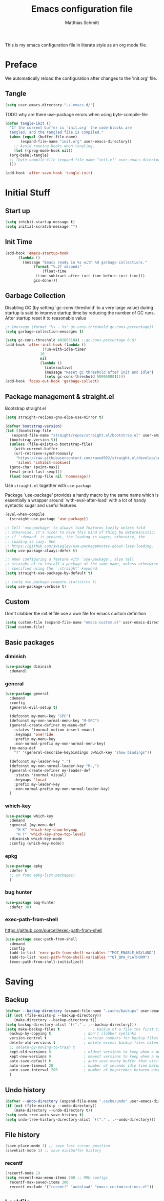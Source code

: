 #+TITLE: Emacs configuration file
#+AUTHOR: Matthias Schmitt
#+PROPERTY: header-args:emacs-lisp :tangle yes
#+PROPERTY: header-args :comments both

This is my emacs configuration file in literate style as an org mode file.

* Preface

We automatically reload the configuration after changes to the 'init.org' file.

** Tangle

#+BEGIN_SRC emacs-lisp
  (setq user-emacs-directory "~/.emacs.d/")
#+END_SRC

TODO why are there use-package errors when using byte-compile-file

#+BEGIN_SRC emacs-lisp
  (defun tangle-init ()
    "If the current buffer is 'init.org' the code-blocks are
    tangled, and the tangled file is compiled."
    (when (equal (buffer-file-name)
		 (expand-file-name "init.org" user-emacs-directory))
      ;; Avoid running hooks when tangling.
      (let ((prog-mode-hook nil))
	(org-babel-tangle)
	;; (byte-compile-file (expand-file-name "init.el" user-emacs-directory))
	)))

  (add-hook 'after-save-hook 'tangle-init)
#+END_SRC

* Initial Stuff
** Start up
#+BEGIN_SRC emacs-lisp
  (setq inhibit-startup-message t)
  (setq initial-scratch-message "")
#+END_SRC

** Init Time

#+begin_src emacs-lisp
  (add-hook 'emacs-startup-hook
	    (lambda ()
	      (message "Emacs ready in %s with %d garbage collections."
		       (format "%.2f seconds"
			       (float-time
				(time-subtract after-init-time before-init-time)))
		       gcs-done)))
#+end_src

** Garbage Collection

Disabling GC (by setting `gc-cons-threshold' to a very large value)
during startup is said to improve startup time by reducing the number of GC runs.
After startup reset it to reasonable value

#+BEGIN_SRC emacs-lisp
  ;; (message (format "%s - %s" gc-cons-threshold gc-cons-percentage))
  (setq garbage-collection-messages t)

  (setq gc-cons-threshold 402653184) ;;gc-cons-percentage 0.6)
  (add-hook 'after-init-hook (lambda ()
			       (run-with-idle-timer
				  10
				  nil
				  (lambda ()
				    (interactive)
				    (message "Reset gc threshold after init and idle")
				    (setq gc-cons-threshold 50000000)))))
  (add-hook 'focus-out-hook 'garbage-collect)
#+END_SRC

** Package management & straight.el

Bootstrap straight.el

#+BEGIN_SRC emacs-lisp
  (setq straight-recipes-gnu-elpa-use-mirror t)

  (defvar bootstrap-version)
  (let ((bootstrap-file
	 (expand-file-name "straight/repos/straight.el/bootstrap.el" user-emacs-directory))
	(bootstrap-version 5))
    (unless (file-exists-p bootstrap-file)
      (with-current-buffer
	  (url-retrieve-synchronously
	   "https://raw.githubusercontent.com/raxod502/straight.el/develop/install.el"
	   'silent 'inhibit-cookies)
	(goto-char (point-max))
	(eval-print-last-sexp)))
    (load bootstrap-file nil 'nomessage))
#+END_SRC

Use ~straight.el~ together with ~use-package~

Package `use-package' provides a handy macro by the same name which
is essentially a wrapper around `with-eval-after-load' with a lot
of handy syntactic sugar and useful features.

#+BEGIN_SRC emacs-lisp
  (eval-when-compile
    (straight-use-package 'use-package))

  ;; Tell `use-package' to always load features lazily unless told
  ;; otherwise. It's nicer to have this kind of thing be deterministic:
  ;; if `:demand' is present, the loading is eager; otherwise, the
  ;; loading is lazy. See
  ;; https://github.com/jwiegley/use-package#notes-about-lazy-loading.
  (setq use-package-always-defer t)

  ;; When configuring a feature with `use-package', also tell
  ;; straight.el to install a package of the same name, unless otherwise
  ;; specified using the `:straight' keyword.
  (setq straight-use-package-by-default t)

  ;; (setq use-package-compute-statistics t)
  (setq use-package-verbose t)
#+END_SRC

** Custom

Don't clobber the init.el file
use a own file for emacs custom definition

#+BEGIN_SRC emacs-lisp
  (setq custom-file (expand-file-name "emacs-custom.el" user-emacs-directory))
  (load custom-file)
#+END_SRC

** Basic packages
*** diminish

#+BEGIN_SRC emacs-lisp
  (use-package diminish
    :demand)
#+END_SRC

*** general

#+BEGIN_SRC emacs-lisp
  (use-package general
    :demand
    :config
    (general-evil-setup t)

    (defconst my-menu-key "SPC")
    (defconst my-non-normal-menu-key "M-SPC")
    (general-create-definer my-menu-def
      :states '(normal motion insert emacs)
      :keymaps 'override
      :prefix my-menu-key
      :non-normal-prefix my-non-normal-menu-key)
    (my-menu-def
      "?" '(general-describe-keybindings :which-key "show bindings"))

    (defconst my-leader-key ",")
    (defconst my-non-normal-leader-key "M-,")
    (general-create-definer my-leader-def
      :states '(normal visual)
      :keymaps 'local
      :prefix my-leader-key
      :non-normal-prefix my-non-normal-leader-key)
    )
#+END_SRC

*** which-key

#+BEGIN_SRC emacs-lisp
    (use-package which-key
      :demand
      :general (my-menu-def
		 "H K" 'which-key-show-keymap
		 "H T" 'which-key-show-top-level)
      :diminish which-key-mode
      :config (which-key-mode))
#+END_SRC

*** epkg

#+BEGIN_SRC emacs-lisp
  (use-package epkg
    :defer t
    ;; on func epkg-list-packages)
    )
#+END_SRC

*** bug hunter

#+begin_src emacs-lisp
  (use-package bug-hunter
    :defer 30)
#+end_src

*** exec-path-from-shell

https://github.com/purcell/exec-path-from-shell

#+begin_src emacs-lisp
  (use-package exec-path-from-shell
    :demand
    :config
    (add-to-list 'exec-path-from-shell-variables '"MOZ_ENABLE_WAYLAND")
    (add-to-list 'exec-path-from-shell-variables '"QT_QPA_PLATFORM")
    (exec-path-from-shell-initialize))
#+end_src

* Saving
** Backup

#+BEGIN_SRC emacs-lisp
  (defvar --backup-directory (expand-file-name ".cache/backups" user-emacs-directory))
  (if (not (file-exists-p --backup-directory))
      (make-directory --backup-directory t))
  (setq backup-directory-alist `(("." . ,--backup-directory)))
  (setq make-backup-files t               ; backup of a file the first time it is saved.
	backup-by-copying t               ; don't clobber symlinks
	version-control t                 ; version numbers for backup files
	delete-old-versions t             ; delete excess backup files silently
	;; delete-by-moving-to-trash t
	kept-old-versions 6               ; oldest versions to keep when a new numbered backup is made (default: 2)
	kept-new-versions 9               ; newest versions to keep when a new numbered backup is made (default: 2)
	auto-save-default t               ; auto-save every buffer that visits a file
	auto-save-timeout 20              ; number of seconds idle time before auto-save (default: 30)
	auto-save-interval 200            ; number of keystrokes between auto-saves (default: 300)
	)
#+END_SRC

** Undo history

#+BEGIN_SRC emacs-lisp
  (defvar --undo-directory (expand-file-name ".cache/undo" user-emacs-directory))
  (if (not (file-exists-p --undo-directory))
      (make-directory --undo-directory t))
  (setq undo-tree-auto-save-history t)
  (setq undo-tree-history-directory-alist `(("." . ,--undo-directory)))
#+END_SRC

** File history

#+begin_src emacs-lisp
  (save-place-mode 1) ;; save last cursor position
  (savehist-mode 1) ;; save minibuffer history
#+end_src

*** recentf
#+begin_src emacs-lisp
  (recentf-mode 1)
  (setq recentf-max-menu-items 200 ;; MRU configs
	recentf-max-saved-items 200
	recentf-exclude '("recentf" "autoload" "emacs-customizations.el"))
#+end_src

** Lockfile
#+begin_src emacs-lisp
  (setq create-lockfiles nil)
#+end_src

* Navigation
** Buffer & Window menu

#+BEGIN_SRC emacs-lisp
  (my-menu-def
    "TAB" '(mode-line-other-buffer :which-key "last-buffer")
    "M-TAB" '((lambda () (interactive (switch-to-buffer-other-window (other-buffer))))
	      :which-key "last-buffer-other-window")

    "B" '(:ignore t :which-key "Buffer")
    "B m" '((lambda () (interactive) (switch-to-buffer "*Messages*"))
	    :which-key "messages")
    "B M" '((lambda () (interactive) (switch-to-buffer-other-window "*Messages*"))
	    :which-key "messages-in-other")
    "B s" '((lambda () (interactive) (switch-to-buffer "*scratch*"))
	    :which-key "scratch")
    "B S" '((lambda () (interactive) (switch-to-buffer-other-window "*scratch*"))
	    :which-key "scratch-in-other")
    "B w" '((lambda () (interactive) (switch-to-buffer "*Warnings*"))
	    :which-key "warnings")
    "B W" '((lambda () (interactive) (switch-to-buffer-other-window "*Warnings*"))
	    :which-key "warnings-in-other")
    "B d" 'kill-current-buffer
    "B D" 'evil-delete-buffer
    "B r" 'revert-buffer
    "B q" 'quit-window
    "B k" 'kill-current-buffer

    "d" 'kill-current-buffer
    "q" 'evil-window-delete

    "x"  (general-simulate-key "C-x")

    "w" 'other-window
    ;; "W"  (general-simulate-key "C-w"))
    "W" '(:ignore t :which-key "Window")
    "W d" 'delete-window
    "W o" 'delete-other-windows)
#+end_src

** abo-abo
[[http://oremacs.com/swiper/][ivy & swiper manual]]
*** ivy

#+begin_src emacs-lisp
  (use-package ivy
    :demand
    :diminish ivy-mode
    :general
    (my-menu-def
      "b" '(ivy-switch-buffer :which-key "Buffer"))

    (:keymaps 'ivy-minibuffer-map
	      "C-l" 'ivy-alt-done
	      "C-h" 'ivy-backward-delete-char
	      "<escape>" 'minibuffer-keyboard-quit
	      "C-SPC" 'nil
	      "C-TAB" 'ivy-insert-current)

    (:keymaps 'ivy-occur-grep-mode-map
	      "SPC" nil)

    :config
    (ivy-mode 1)
    (setq ivy-use-virtual-buffers t)
    (setq ivy-count-format "(%d/%d) ")
    (setq enable-recursive-minibuffers t)
    (setq ivy-extra-directories nil)
    (setq ivy-wrap t))

  (use-package ivy-hydra
    :defer 15
    :after (ivy hydra)
    :commands (hydra-ivy/body))

  (use-package prescient
    :demand
    :after ivy
    :config (setq prescient-filter-method 'literal+initialism))

  (use-package ivy-prescient
    :demand
    :after (prescient ivy)
    :config (ivy-prescient-mode t))

  (use-package ivy-rich
    :demand
    :after (ivy counsel)
    :config
    (ivy-rich-mode 1)
    (setq ivy-rich-parse-remote-buffer nil))
#+end_src

*** counsel

#+begin_src emacs-lisp
  (use-package counsel
    :demand
    :diminish counsel-mode
    :general (my-menu-def
	       "f" '(:ignore t :which-key "File")
	       "f" 'counsel-find-file
	       "F" '(:ignore t :which-key "File")
	       "F r" '(counsel-recentf :which-key "recent")
	       "r" '(counsel-recentf :which-key "recent")
	       "SPC" '(counsel-M-x :which-key "M-x"))
    (:keymap global-map
	     "C-x f" 'counsel-find-file ;; replace set-fill-colum
	     "C-x C-r" 'counsel-recentf)
    :config
    (counsel-mode)
    (custom-reevaluate-setting 'ivy-initial-inputs-alist))

  (use-package counsel-tramp
    :defer 15
    :after counsel
    :general (my-menu-def
	       "F t" 'counsel-tramp)
    :config (setq tramp-default-method "ssh"))
#+end_src

get back to the local file system when in find-file while using tramp
use =/ C-j= or =~ //= to get to the local / directory

*** swiper

#+begin_src emacs-lisp
  (use-package swiper
    :defer 15
    :general (:states 'normal
		      "C-s" 'swiper))
#+end_src

*** avy

#+begin_src emacs-lisp
  (use-package avy
    :defer 15
    :commands (avy-goto-char-2 avy-goto-char-timer avy-goto-line)
    :general (:states 'normal
		      "g t" 'avy-goto-char-2
		      ))
#+end_src

*** hydra

#+begin_src emacs-lisp
  (use-package hydra
    :defer 15)
#+end_src

** winner
   undo and redo for window operations

#+begin_src emacs-lisp
  (use-package winner
    :demand
    :general (my-menu-def
	       "W u" 'winner-undo
	       "W r" 'winner-redo)
    :config (winner-mode 1))
#+end_src

** link-hint

#+BEGIN_SRC emacs-lisp
  (use-package link-hint
    :after avy
    :general
    (my-menu-def
      "l" '(link-hint-open-link :which-key "link-hint")))
#+END_SRC

** Symbol

#+begin_src emacs-lisp
  (use-package symbol-overlay
    :defer 15
    :general (my-menu-def
	       "s" '(:ignore t :which-key "Symbol")
	       "s" (general-key-dispatch 'symbol-overlay-put
		     :timeout .33
		     "n" 'symbol-overlay-jump-next
		     "p" 'symbol-overlay-jump-prev
		     "d" 'symbol-overlay-remove-all
		     "r" 'symbol-overlay-rename
		     )

	       "S" '(:ignore t :which-key "Symbol")
	       "S s" 'symbol-overlay-mode
	       "S n" 'symbol-overlay-jump-next
	       "S p" 'symbol-overlay-jump-prev
	       "S d" 'symbol-overlay-remove-all
	       "S r" 'symbol-overlay-rename
	       ))
#+end_src
*** TODO symbol-overlay hydra
    Or use swiper to got to symbol?
** projectile

TODO [[https://github.com/technomancy/find-file-in-project][find-file-in-project]] vs projectile

#+BEGIN_SRC emacs-lisp

  (use-package projectile
    :demand
    :diminish (projectile-mode)
    :general (my-menu-def
		      "p" 'projectile-find-file
		      "P" '(nil :which-key "Project")
		      "P p" 'projectile-switch-project
		      "P c" 'projectile-compile-project
		      "P r" 'projectile-run-project
		      "P t" 'projectile-test-project)
    :config
    (projectile-mode +1)
    (setq projectile-completion-system 'ivy)
    (setq projectile-generic-command "fd -H --ignore-file .projectile -t f -0")
    ;; (setq projectile-indexing-method 'turbo-alien)
    (setq projectile-project-search-path '("~/proj/")))

  (use-package counsel-projectile
    :demand
    :after (counsel projectile)
    :general (my-menu-def
		      "p" 'counsel-projectile
		      "P p" 'counsel-projectile-switch-project
		      "/" '(counsel-projectile-rg :which-key "search proj"))
    :config
    (counsel-projectile-mode)
    (setq counsel-projectile-rg-initial-input
	  '(when (evil-visual-state-p)
	     (buffer-substring-no-properties
	      (evil-range-beginning (evil-visual-range))
	      (evil-range-end (evil-visual-range))))))
#+END_SRC

** wgrep

#+BEGIN_SRC emacs-lisp
(use-package wgrep
  :defer 5)
#+END_SRC

* Evil
** evil-mode

https://github.com/emacs-evil/evil-collection

https://github.com/noctuid/evil-guide

#+BEGIN_SRC emacs-lisp
  (use-package undo-tree
    :demand
    :diminish undo-tree-mode
    :general (:states 'normal
		      "U" 'undo-tree-visualize)
    :config
    (global-undo-tree-mode +1))

  (use-package evil
    :demand
    :init
    (setq evil-want-C-w-delete nil)
    (setq evil-want-C-w-in-emacs-state t)
    (setq evil-want-C-u-scroll t)
    (setq evil-want-Y-yank-to-eol t)
    :config
    (evil-mode 1)
    (cl-loop for (mode . state) in '((haskell-interactive-mode . emacs)
				     (haskell-error-mode . emacs)
				     (term-mode . emacs)
				     (messages-mode . normal)
				     (compilation-mode . motion)
				     )
	     do (evil-set-initial-state mode state))
    ;; (cl-loop for map in '(helpful-mode-map
    ;;			  )
    ;;	     do (evil-make-overriding-map map))
    (evil-set-command-property 'evil-yank :move-point t)
    (setq evil-echo-state nil)
    (setq evil-ex-substitute-global t)
    (setq evil-vsplit-window-right t)
    )
#+END_SRC

** Vim goodies

Folding

#+BEGIN_SRC emacs-lisp
  (add-hook 'prog-mode-hook 'hs-minor-mode)
#+END_SRC

Equivalent of ~nnoremap n nzz~

#+BEGIN_SRC emacs-lisp
  (defun my-center-line (&rest _)
    (evil-scroll-line-to-center nil))

  (advice-add 'evil-search-next :after #'my-center-line)
#+END_SRC

Use < in visual mode to continuously shift selection
#+begin_src emacs-lisp
  (defun maschm/visual-restore (&rest _)
    "Restore visual selection."
    (evil-normal-state)
    (evil-visual-restore))

  (advice-add 'evil-shift-right :after #'maschm/visual-restore)
  ;; (advice-remove 'evil-shift-right #'maschm/visual-restore)
#+end_src

** Evil packages

#+BEGIN_SRC emacs-lisp
  (use-package evil-commentary
    :demand
    :diminish (evil-commentary-mode)
    :config (evil-commentary-mode))

  (use-package evil-surround
    :demand
    :config (global-evil-surround-mode 1))

  (use-package evil-numbers
    :demand)

  (use-package evil-matchit
    :demand
    :config (global-evil-matchit-mode 1))

  (use-package smartparens
    :demand)

  (use-package evil-smartparens
    :demand
    :after (evil smartparens)
    :config (add-hook 'smartparens-enabled-hook #'evil-smartparens-mode))

  (use-package evil-mc
    :demand
    :diminish emc
    :config
    ;; (global-evil-mc-mode 1)
    ;; (add-hook 'magit-mode-hook #'evil-mc-mode -1)
    (advice-add 'evil-mc-define-vars :after
		(lambda () (add-to-list 'evil-mc-incompatible-minor-modes 'auto-fill-mode))))

  (use-package evil-visualstar
    :demand
    :config (global-evil-visualstar-mode))

  (use-package evil-lion
    :demand
    :general
    (:keymaps 'evil-normal-state-map
	      "g l" 'evil-lion-left
	      "g L" 'evil-lion-right)
    (:keymaps 'evil-visual-state-map
	      "g l" 'evil-lion-left
	      "g L" 'evil-lion-right))
#+END_SRC

* Org
** org-mode

#+BEGIN_SRC emacs-lisp
  (use-package org
    :defer 60
    :general (my-menu-def
	       "o" '(:ignore t :which-key "org-outline")
	       "o" (general-key-dispatch 'counsel-outline
		     :timeout .33
		     "a" 'org-agenda
		     "c" 'org-capture)

	       "O" '(nil :which-key "org")
	       "O a" 'org-agenda
	       "O c" 'org-capture
	       "O l" 'org-insert-link
	       "O L" 'org-store-link)

    (:keymap global-map
	     "C-c c" 'org-capture
	     "C-c a" 'org-agenda
	     "C-c l" 'org-store-link)
    :config
    (setq org-directory "~/org/")
    (setq org-return-follows-link t)
    (setq org-startup-folded t)
    (setq org-pretty-entities t)

    (setq org-default-notes-file (expand-file-name "inbox.org" org-directory))
    (setq org-agenda-files '("~/org/inbox.org"
			     "~/org/gtd.org"
			     "~/org/tickler.org"))
    (setq org-todo-keywords '((sequence "TODO(t)" "WAITING(w)" "|" "DONE(d)" "CANCELLED(c)")))
    (setq org-capture-templates '(("t" "Todo [inbox]" entry
				   (file+headline "~/org/inbox.org" "Tasks")
				   "* TODO %i%?")
				  ("m" "Mail Todo [inbox]" entry
				   (file+headline "~/org/inbox.org" "Tasks")
				   "* TODO %i%?\n%a\n")
				  ("T" "Tickler" entry
				   (file+headline "~/org/tickler.org" "Tickler")
				   "* %i%? \n %U")))
    (setq org-refile-targets '(("~/org/gtd.org" :maxlevel . 3)
			       ("~/org/someday.org" :level . 1)
			       ("~/org/tickler.org" :maxlevel . 2)))
    (setq org-tag-alist '(("@home" . "h") ("@uni" . "u") ("@work" . "w")))
    (setq org-refile-use-outline-path 'file)
    (setq org-outline-path-complete-in-steps nil)

    (add-to-list 'org-structure-template-alist '("se" . "src emacs-lisp"))
    (add-to-list 'org-structure-template-alist '("sp" . "src python"))
    (add-to-list 'org-structure-template-alist '("ss" . "src sh"))
  :local
  (org-mode-hook . ((my-leader-def
		      "n" '(:ignore t :which-key "org narrow")
		      "ns" 'org-narrow-to-subtree
		      "nb" 'org-narrow-to-block
		      "ne" 'org-narrow-to-element
		      "s" 'org-sparse-tree
		      "," 'org-edit-special)))
  (org-src-mode-hook . ((my-leader-def
			  ;; :keymaps 'org-src-mode-map 
			  "," 'org-edit-src-exit))))

  (use-package evil-org
    :after (evil org)
    :hook (org-mode . evil-org-mode)
    :config
    (require 'evil-org-agenda)
    (evil-org-agenda-set-keys)
    :local
    (evil-org-set-key-theme))

  (use-package htmlize
    :commands (org-export-dispatch))
#+END_SRC

** org babel

#+begin_src emacs-lisp
  (eval-after-load 'org
    '(prog1
      (add-to-list 'org-babel-load-languages '(shell . t))
      (add-to-list 'org-babel-load-languages '(python . t))
      (add-to-list 'org-babel-load-languages '(gnuplot . t))

      (org-babel-do-load-languages 'org-babel-load-languages org-babel-load-languages)))

  (use-package ob-async
    :after ob)
#+end_src

** org export

#+begin_src emacs-lisp
  (eval-after-load 'org
    '(prog1
       (setq org-latex-caption-above nil)))
#+end_src

** org-ref
#+begin_src emacs-lisp
  ;; (use-package org-ref
  ;;   :after org)
#+end_src

** org-beamer

#+begin_src emacs-lisp
  (setq org-beamer-frame-default-options "")
#+end_src

** org-caldav

#+BEGIN_SRC emacs-lisp
  (use-package org-caldav
    :defer 15
    :config
    (setq org-caldav-url "https://posteo.de:8443/calendars/male.schmitt"
	  org-caldav-calendar-id "default"
	  org-caldav-inbox "~/org/cal.org"
	  org-caldav-files '("~/org/tickler.org")
	  org-caldav-save-directory "~/org"
	  org-icalendar-timezone "Europe/Berlin"
	  org-caldav-delete-calendar-entries 'ask))
#+END_SRC

** org-brain

#+begin_src emacs-lisp
  (use-package org-brain
    :after (org)
    :defer 15
    :general (my-menu-def
	       "O v" 'org-brain-visualize)
    :init
    (setq org-brain-path "~/org/brain")
    :config
    (setq org-id-track-globally t)
    (evil-set-initial-state 'org-brain-visualize-mode 'emacs)
    (setq org-id-locations-file "~/.emacs.d/.org-id-locations")
    (push '("b" "Brain" plain (function org-brain-goto-end)
	    "* %i%?" :empty-lines 1)
	  org-capture-templates)
    (setq org-brain-visualize-default-choices 'all)
    (setq org-brain-title-max-length 0))
#+end_src

* Git
** Magit

#+BEGIN_SRC emacs-lisp
  (use-package magit
    :defer 30
    :general (my-menu-def
	       "g" '(nil :which-key "git/vc")
	       "g s" 'magit-status
	       "g b" 'magit-blame
	       "g d" 'magit-diff-buffer-file
	       "g l" 'magit-log-buffer-file)
    (:keymaps 'magit-mode-map
	      "SPC" nil )
    :config
    (setq magit-completing-read-function 'ivy-completing-read)
    (setq magit-diff-refine-hunk t)
    :local
    (git-commit-mode-hook . ((ispell-change-dictionary "en"))))

  (use-package evil-magit
    :demand
    :after (evil magit))
#+END_SRC

** Forge

#+BEGIN_SRC emacs-lisp
  (use-package ghub
    :demand)

  (use-package forge
    :demand
    :after (magit ghub))
#+END_SRC

** Additional

#+BEGIN_SRC emacs-lisp
  (use-package magit-todos
    :after magit)
  ;; (use-package git-gutter-fringe+
  ;;   :init (global-git-gutter-fringe+-mode)
  ;;   )
#+END_SRC

#+BEGIN_SRC emacs-lisp
  (use-package orgit
    :after (org magit))
#+END_SRC

* Mail
** mu4e

#+begin_src emacs-lisp
  (use-package mu4e
    :defer 15
    :general (my-menu-def
	       "m" '(mu4e :which-key "mail")
	       "M" '(nil :which-key "Mail")
	       "M u" '(mu4e-update-mail-and-index :which-key "update")
	       "M g" '(mu4e-headers-search-bookmark :which-key "bookmarks")
	       "M t" '((lambda () (interactive)
			 (mu4e-headers-search (mu4e-get-bookmark-query  ?t)))
		       :which-key "today")
	       "M w" '((lambda () (interactive)
			 (mu4e-headers-search (mu4e-get-bookmark-query  ?w)))
		       :which-key "this week")
	       "M U" '((lambda () (interactive)
			 (mu4e-headers-search (mu4e-get-bookmark-query  ?u)))
		       :which-key "unread")
	       "M j" '(mu4e~headers-jump-to-maildir :which-key "jump")
	       "M J" '(mu4e~headers-jump-to-maildir :which-key "jump")
	       "M c" '(mu4e-compose-new :which-key "compose")
	       "M C" '(mu4e-compose-new :which-key "compose"))
    (:keymaps 'mu4e-main-mode-map
	      "/" 'mu4e-headers-search
	      "j" nil
	      "J" 'mu4e~headers-jump-to-maildir
	      "g r" 'mu4e-update-mail-and-index)
    (:keymaps 'mu4e-headers-mode-map
	      "/" 'mu4e-headers-search
	      "j" nil
	      "J" 'mu4e~headers-jump-to-maildir
	      "g" nil
	      "g s" 'mu4e-headers-rerun-search
	      "g r" 'mu4e-update-mail-and-index)
    (:keymaps 'mu4e-view-mode-map
	      "j" nil
	      "J" 'mu4e~headers-jump-to-maildir
	      "h" nil
	      "H" 'mu4e-view-toggle-html
	      "k" nil ;; mu4e-view-save-url
	      "y" nil ;; mu4e-select-other-view
	      "v" nil ;; mu4e-view-verify-msg-popup
	      "b" nil ;; mu4e-headers-search-bookmark
	      "w" nil ;; visual-line-mode
	      "g" nil ;; mu4e-view-go-to-url
	      "0" nil
	      "z" nil
	      )
    :config
    (evil-make-overriding-map mu4e-main-mode-map 'normal)
    (evil-set-initial-state 'mu4e-main-mode 'normal)
    (evil-make-overriding-map mu4e-headers-mode-map 'normal)
    (evil-set-initial-state 'mu4e-headers-mode 'normal)
    (evil-make-overriding-map mu4e-view-mode-map 'normal)
    (evil-set-initial-state 'mu4e-view-mode 'normal)
    (setq mu4e-completing-read-function 'ivy-completing-read)

    ;; (setq mu4e-maildir-shortcuts
    ;; 	'( ("/posteo/Inbox" . ?p)
    ;; 	   ("/uni/Inbox" . ?u)))

    (add-hook 'mu4e-view-mode-hook 'visual-line-mode)
    (add-hook 'mu4e-view-mode-hook 'visual-fill-column-mode)
    (setq mu4e-view-html-plaintext-ratio-heuristic most-positive-fixnum)
    (setq shr-color-visible-luminance-min 80) ;; make html background more readable

    (setq mail-user-agent 'mu4e-user-agent)
    (setq mu4e-maildir "~/.mail")
    (setq mu4e-get-mail-command "mbsync -a")
    (setq mu4e-change-filenames-when-moving t) ;; needed by mbsync
    (setq mu4e-attachment-dir  "~/dld")
    (setq mu4e-view-show-addresses 't)
    (setq mu4e-headers-time-format "%T") ;; like "%H:%M:%S"
    (setq mu4e-headers-date-format "%F") ;; like "%Y-%m-%d"

    (setq message-send-mail-function 'smtpmail-send-it
	  smtpmail-default-smtp-server "posteo.de"
	  smtpmail-smtp-server "posteo.de"
	  smtpmail-stream-type 'starttls
	  smtpmail-smtp-service 587
	  smtpmail-debug-info t
	  smtpmail-debug-verbose t)

    (setq mu4e-bookmarks
	  `(,(make-mu4e-bookmark
	      :name  "Unread messages"
	      :query "flag:unread AND NOT flag:trashed AND NOT maildir:/posteo/Spam AND NOT maildir:/uni/Junk\\ E-Mail"
	      :key ?u)
	    ,(make-mu4e-bookmark
	      :name "Today's messages"
	      :query "date:today..now AND NOT maildir:/posteo/Spam AND NOT maildir:/uni/Junk\\ E-Mail"
	      :key ?t)
	    ,(make-mu4e-bookmark
	      :name "Last 7 days"
	      :query "date:7d..now AND NOT flag:trashed AND NOT maildir:/posteo/Spam AND NOT maildir:/uni/Junk\\ E-Mail"
	      :key ?w)
	    ,(make-mu4e-bookmark
	      :name "Sent"
	      :query "maildir:/posteo/Sent OR maildir:/uni/Sent"
	      :key ?s)))

    (setq mu4e-user-mail-address-list '("male.schmitt@posteo.de" "uydvo@student.kit.edu"))
    (setq mu4e-contexts
	  `( ,(make-mu4e-context
	       :name "posteo"
	       :enter-func (lambda () (mu4e-message "Entering posteo context"))
	       :leave-func (lambda () (mu4e-message "Leaving posteo context"))
	       :match-func (lambda (msg)
			     (when msg
			       (string-match-p "^/posteo" (mu4e-message-field msg :maildir))))
	       :vars '( ( user-mail-address  . "male.schmitt@posteo.de"  )
			( user-full-name     . "Matthias Schmitt" )
			( mu4e-sent-folder   . "/posteo/Sent")
			( mu4e-drafts-folder . "/posteo/Drafts")
			( mu4e-trash-folder  . "/posteo/Trash")
			( mu4e-refile-folder . "/posteo/Archive")
			( smtpmail-smtp-server . "posteo.de"))
	       )
	     ,(make-mu4e-context
	       :name "uni"
	       :enter-func (lambda () (mu4e-message "Entering uni context"))
	       :leave-func (lambda () (mu4e-message "Leaving uni context"))
	       :match-func (lambda (msg)
			     (when msg
			       (string-match-p "^/uni" (mu4e-message-field msg :maildir))))
	       :vars '( ( user-mail-address  . "uydvo@student.kit.edu"  )
			( user-full-name     . "Matthias Schmitt" )
			( mu4e-sent-folder   . "/uni/Sent")
			( mu4e-drafts-folder . "/uni/Drafts")
			( mu4e-trash-folder  . "/uni/Trash")
			( mu4e-refile-folder . "/uni/Archives")
			( smtpmail-smtp-server . "smtp.kit.edu"))
	       )))
    (setq mu4e-context-policy 'ask-if-none)
    (setq mu4e-compose-context-policy 'ask)
    (setq message-kill-buffer-on-exit t)

    (setq mu4e-index-cleanup nil      ;; don't do a full cleanup check
	  mu4e-index-lazy-check t)    ;; don't consider up-to-date dirs
    )
#+end_src

#+begin_src emacs-lisp
  (defun maschm/mu4e-make-message-draft ()
    (interactive)
    (let* ((msg (mu4e-message-at-point 'noerror))
	   (docid (mu4e-message-field msg :docid)))
      (mu4e~proc-move docid nil "+D")))
#+end_src

** Additional mu4e packages

#+begin_src emacs-lisp
  ;; (use-package org-mu4e
  ;;   :after mu4e)

  (use-package mu4e-maildirs-extension
    :after mu4e
    :config
    (setq mu4e-maildirs-extension-toggle-maildir-key (kbd "TAB"))
    (setq mu4e-maildirs-extension-custom-list '(
						"/posteo/Drafts"
						"/posteo/Git"
						"/posteo/Inbox"
						"/posteo/Politik"
						"/posteo/Queue"
						"/posteo/Sent"
						"/posteo/Spam"
						"/posteo/Trash"

						"/uni/Deleted Items"
						"/uni/Drafts"
						"/uni/Inbox"
						"/uni/Junk E-Mail"
						"/uni/Papierkorb"
						"/uni/Queue"
						"/uni/Sent"
						"/uni/Sent"
						"/uni/Outbox"
						"/uni/Trash"))

    (mu4e-maildirs-extension)
    )

  (use-package mu4e-alert
    :after mu4e
    :config
    (mu4e-alert-set-default-style 'libnotify)
    (mu4e-alert-enable-notifications))

  (use-package mu4e-conversation
    :after mu4e
    :config
    (global-mu4e-conversation-mode))

#+end_src

* Visual
** Font

#+BEGIN_SRC emacs-lisp
  (add-to-list 'default-frame-alist '(font . "Hack-12"))
#+END_SRC

** Theme

#+BEGIN_SRC emacs-lisp
  (load-theme 'wombat t)
  ;; (disable-theme 'doom-nord)
  ;; (setq frame-background-mode nil)
  ;; (setq frame-background-mode 'dark)
  ;; (mapc 'frame-set-background-mode (frame-list))

#+END_SRC

** Modeline

#+BEGIN_SRC emacs-lisp
  (use-package minions
    :demand
    :config (minions-mode 1))

  (use-package moody
    :demand
    :config
    (setq x-underline-at-descent-line t)
    (moody-replace-mode-line-buffer-identification)
    (moody-replace-vc-mode))
#+END_SRC
** Fringe

#+BEGIN_SRC emacs-lisp
  (setq indicate-buffer-boundaries 'left)
#+END_SRC

** Scale

this or https://github.com/purcell/default-text-scale/blob/master/default-text-scale.el

#+begin_src emacs-lisp
  (defcustom default-text-scale-amount 10
    "Increment by which to adjust the :height of the default face."
    :type 'integer)

  (defun default-text-scale-increase ()
    "Increase the height of the default face by `default-text-scale-amount'."
    (interactive)
    (set-face-attribute 'default nil :height (+ (face-attribute 'default :height) default-text-scale-amount)))

  (defun default-text-scale-decrease ()
    "Decrease the height of the default face by `default-text-scale-amount'."
    (interactive)
    (set-face-attribute 'default nil :height (- (face-attribute 'default :height) default-text-scale-amount)))

  (defvar default-text-scale-pre (face-attribute 'default :height))

  (defun default-text-scale-reset ()
    "Reset the height of the default face."
    (interactive)
    (set-face-attribute 'default nil :height default-text-scale-pre))
#+end_src

*** Hydra

#+BEGIN_SRC emacs-lisp
  (defhydra hydra-zoom ()
    "
^Frame zooming^       ^Buffer scaling^
_+_: zoom in        _i_: scale in
_-_: zoom out       _d_: scale out
_=_: zoom reset     _r_: scale reset
"
    ("+" default-text-scale-increase nil)
    ("-" default-text-scale-decrease nil)
    ("=" default-text-scale-reset nil)
    ("i" text-scale-increase nil)
    ("d" text-scale-decrease nil)
    ("r" (text-scale-increase 0) nil))

  (my-menu-def "T z" #'hydra-zoom/body)
#+END_SRC

** Scrolling

** Dashboard

https://github.com/emacs-dashboard/emacs-dashboard

#+begin_src emacs-lisp
  (use-package dashboard
    :demand
    :general
    (:keymaps 'dashboard-mode-map
              "SPC" nil
	      "DEL" nil)
    :config
    (evil-make-overriding-map dashboard-mode-map 'normal)
    (evil-set-initial-state 'dashboard-mode 'normal)

    (dashboard-setup-startup-hook)
    (setq initial-buffer-choice (lambda () (get-buffer "*dashboard*"))))
#+end_src

** Other

Turn off mouse interface early in startup to avoid momentary display.

#+BEGIN_SRC emacs-lisp
  (menu-bar-mode -1)
  (tool-bar-mode -1)
  (scroll-bar-mode -1)
  (tooltip-mode -1)
#+END_SRC

Highlight trailing whitespace

#+BEGIN_SRC emacs-lisp
  (setq show-trailing-whitespace t)
#+END_SRC

Highlight delimiters such as parentheses, brackets or braces according to their depth

#+BEGIN_SRC emacs-lisp
  (use-package rainbow-delimiters
    :defer 15
    :hook (prog-mode . rainbow-delimiters-mode))
#+END_SRC

Display line numbers in programming modes

#+BEGIN_SRC emacs-lisp
(add-hook 'prog-mode-hook 'display-line-numbers-mode)
#+END_SRC

Display '~' on empty lines like in vi (only in programming modes)

#+BEGIN_SRC emacs-lisp
  (use-package vi-tilde-fringe
    :defer 15
    :hook (prog-mode . vi-tilde-fringe-mode))
#+END_SRC

* Completion

https://company-mode.github.io/

https://www.gnu.org/software/emacs/manual/html_node/elisp/Completion-in-Buffers.html

** Snippets

#+BEGIN_SRC emacs-lisp
  (use-package yasnippet
    :defer 15
    :diminish yas-minor-mode
    :config (yas-global-mode 1))

  (use-package yasnippet-snippets
    :after yasnippet
    :config (yasnippet-snippets-initialize))

  (use-package auto-yasnippet
    :after yasnippet
    :config (setq aya-case-fold t))
#+END_SRC

** Company

#+BEGIN_SRC emacs-lisp
  (use-package company
    :defer 30)

  (use-package company-prescient
    :after (company))

  (use-package pos-tip
    :defer 30)

  (use-package company-quickhelp
    :after (company pos-tip)
    :config (company-quickhelp-mode))
#+END_SRC

** Tags

#+begin_src emacs-lisp
  (use-package counsel-etags
    :general
    (my-menu-def
      "t" '(counsel-etags-find-tag-at-point :which-key "etags"))
    :config
    ;; counsel-etags-ignore-directories does NOT support wildcast
    (add-to-list 'counsel-etags-ignore-directories "build_clang")
    (add-to-list 'counsel-etags-ignore-directories "build_clang")
    ;; counsel-etags-ignore-filenames supports wildcast
    (add-to-list 'counsel-etags-ignore-filenames "TAGS")
    (add-to-list 'counsel-etags-ignore-filenames "*.json"))
#+end_src

** Flycheck

#+BEGIN_SRC emacs-lisp
  (use-package flycheck
    :defer 30
    :general (my-menu-def
	       "e" '(:ignore t :which-key "Errors")
	       "e e" 'flycheck-buffer
	       "e b" 'flycheck-buffer
	       "e c" 'flycheck-compile
	       "e n" 'flycheck-next-error
	       "e p" 'flycheck-prev-error))

#+END_SRC

** LSP

#+BEGIN_SRC emacs-lisp
  (use-package lsp-mode
    ;; :disabled
    ;; :hook (prog-mode . lsp)
    :commands lsp)

  (use-package lsp-ui
    :after (lsp-mode)
    :commands lsp-ui-mode)

  (use-package company-lsp
    :after (company lsp-mode)
    :commands company-lsp
    :config (push 'company-lsp company-backends))
#+END_SRC

** Spelling
*** ispell

#+BEGIN_SRC emacs-lisp
  (cond
   ((executable-find "aspell")
    ;; you may also need `ispell-extra-args'
    (setq ispell-program-name "aspell")
    ;; (setq-default ispell-local-dictionary "en_US" "de_DE")
    (setq-default ispell-local-dictionary "de_DE")
    (setq ispell-list-command "--list"))
   ((executable-find "hunspell")
    (setq ispell-program-name "hunspell")

    ;; Please note that `ispell-local-dictionary` itself will be passed to hunspell cli with "-d"
    ;; it's also used as the key to lookup ispell-local-dictionary-alist
    ;; if we use different dictionary
    (setq-default ispell-local-dictionary "en_US")
    (setq ispell-local-dictionary-alist
	  '(("en_US" "[[:alpha:]]" "[^[:alpha:]]" "[']" nil ("-d" "en_US") nil utf-8))))
   (t
    (message "no ispell program")
    (setq ispell-program-name nil)))
#+End_SRC

*** flyspell

#+BEGIN_SRC emacs-lisp
  (use-package flyspell
    :hook (text-mode . flyspell-mode)
    :config
	;; do flyspell-buffer after changing the dictionary
	(defun flyspell-buffer-after-change-dict (&rest _)
	  (flyspell-buffer))
	(advice-add 'ispell-change-dictionary :after #'flyspell-buffer-after-change-dict)

    ;; ommit error messages on spell checking for performance sake
    (setq flyspell-issue-message-flag nil))
#+End_SRC

* TODO Semantic

#+BEGIN_SRC emacs-lisp
  (use-package srefactor
    :defer
    ;;:general
  )
#+END_SRC

* Modes
** dired

#+BEGIN_SRC emacs-lisp
  (general-define-key
   :keymaps 'dired-mode-map
   "SPC" nil)
#+END_SRC

** info

#+BEGIN_SRC emacs-lisp
  (general-define-key
   :keymaps 'Info-mode-map
   "SPC" nil
   "TAB" 'Info-next-reference-or-link
   "S-TAB" 'Info-prev-reference-or-link
   "C-o" 'Info-history-back
   "C-i" 'Info-history-forward
   "C-]" 'Info-follow-nearest-node

   "h" nil
   "l" nil
   "M-h" 'Info-help

   "u" 'Info-up
   "g" nil
   "gj" 'Info-next
   "gk" 'Info-prev
   "gg" 'evil-goto-first-line

   "q" 'Info-exit)

  (evil-make-overriding-map Info-mode-map 'motion)
#+END_SRC

** help

#+BEGIN_SRC emacs-lisp
  (general-define-key
   :keymaps 'help-mode-map
   "SPC" nil

   "C-o" 'help-go-back
   "C-i" 'help-go-forward
   "<" 'help-go-back
   ">" 'help-go-forward
   "r" 'help-follow

   "q" 'quit-window)
#+END_SRC

** TODO view
   [[info:emacs#View%20Mode][info:emacs#View Mode]]
   SPC and S-SPC are bound to scrolling intentionally disable anyway?
   Which buffer are in view mode?

** messages-buffer
   enable "q" to burry-window in messages-buffer-mode and more generally
   special mode

#+begin_src emacs-lisp
  (evil-set-initial-state 'special-mode 'motion)
  (evil-set-initial-state 'messages-buffer-mode 'motion)
#+end_src

** eshell

#+BEGIN_SRC emacs-lisp
  (use-package eshell
    :after (esh-opt)
    :commands (eshell eshell-command)
    ;; :general (:keymaps 'eshell-mode-map
    ;; 		     "TAB" 'completion-at-point)
    :config
    ;; (setq pcomplete-ignore-case t)
    (setq eshell-cmpl-ignore-case t)
    ;; (setq pcomplete-autolist t)
    (setq eshell-cmpl-autolist t)
    (setq pcomplete-cycle-cutoff-length 1)
    (setq eshell-cmpl-cycle-cutoff-length 1)
    ;; (general-define-key :keymaps 'eshell-mode-map
    ;; 		      [remap eshell-pcomplete] 'completion-at-point
    ;; 		      "C-r" 'counsel-esh-history)
    )

  (defun setup-eshell ()
    ;; (define-key eshell-mode-map [remap eshell-pcomplete] 'completion-at-point)
    (general-define-key :keymaps 'eshell-mode-map
			;; [remap eshell-pcomplete] 'completion-at-point
			"C-r" 'counsel-esh-history))

  (add-hook 'eshell-mode-hook 'setup-eshell)
  (remove-hook 'eshell-mode-hook 'setup-eshell)

  (use-package eshell-z
    :after eshell)

  (use-package eshell-prompt-extras
    ;; :after (eshell)
    ;; :demand
    :config
    (setq eshell-highlight-prompt nil)
    (setq eshell-prompt-function 'epe-theme-lambda))

  (use-package esh-autosuggest
    :hook (eshell-mode . esh-autosuggest-mode)
    :general (:keymaps 'esh-autosuggest-active-map
		       "C-e" 'company-complete-selection
		       "M-e" 'esh-autosuggest-complete-word))
#+END_SRC

** irc

#+BEGIN_SRC emacs-lisp
  (use-package erc
    :commands (erc erc-tls)
    )

  (setq my-fav-irc '("irc.freenode.net"
		     "irc.oftc.net"
		     "irc.mozilla.org"
		     "irc.gnome.org"))
#+END_SRC

** text-mode

#+BEGIN_SRC emacs-lisp
  (add-hook 'text-mode-hook 'auto-fill-mode)
  (add-hook 'text-mode-hook 'visual-line-mode)

  (setq-default fill-column 80)

  (defun my-text-mode-setup ()
     (my-leader-def
       :states 'normal
       "f" '(fill-paragraph :which-key "fill"))
     (my-leader-def
       :states 'visual
       "f" '(fill-region :which-key "fill")))
  (add-hook 'text-mode-hook 'my-text-mode-setup)
#+END_SRC

*** visual-fill-column
#+begin_src emacs-lisp
  (use-package visual-fill-column
    :config
    ;; (setq-default split-window-preferred-function 'visual-fill-column-split-window-sensibly)
    ;; (setq visual-fill-column-fringes-outside-margins nil)
  )
#+end_src

*** TODO auto fill on paste
*** TODO fill commands in local menu
** prog-mode

#+begin_src emacs-lisp
  (defun my-prog-mode-setup ()
    (setq-local ispell-local-dictionary "en_US"))

  (add-hook 'prog-mode-hook 'my-prog-mode-setup)
#+end_src

** compilation
When compiling follow the buffer

#+BEGIN_SRC emacs-lisp
  (setq compilation-scroll-output t)
  ;; Don't stop on info or warnings.
  (setq compilation-skip-threshold 2)
  ;; Stop on the first error.
  (setq compilation-auto-jump-to-first-error t)
#+END_SRC

** helpful

#+BEGIN_SRC emacs-lisp
  (use-package helpful
    :demand
    :general
    (my-menu-def
      "h" '(helpful-at-point :which-key "help")
      "H" '(:ignore t :which-key "Help")
      "H h" 'helpful-symbol
      "H v" 'helpful-variable
      "H f" 'helpful-function
      "H c" 'helpful-callable
      "H k" 'helpful-key
      "H X" 'helpful-kill-buffers)

    :config
    (general-define-key :keymaps 'helpful-mode-map
			"SPC" nil
			"n" nil
			"p" nil
			"g" nil
			"g r" 'helpful-update
			"q" 'quit-window)
    (evil-make-overriding-map helpful-mode-map 'normal)

    (setq counsel-describe-function-function #'helpful-callable)
    (setq counsel-describe-variable-function #'helpful-variable)
    )

#+END_SRC

** ediff

#+begin_src emacs-lisp
  (use-package ediff
      :defer t
      :after (winner outline)
      :init
      (setq ediff-window-setup-function 'ediff-setup-windows-plain)
      (setq ediff-split-window-function 'split-window-horizontally)
      (setq ediff-merge-split-window-function 'split-window-horizontally)
      :config
      ;; show org ediffs unfolded
      (add-hook 'ediff-prepare-buffer-hook #'outline-show-all)
      ;; restore window layout when done
      (add-hook 'ediff-quit-hook #'winner-undo))
#+end_src

* Programming languages
** Lisp
Use common-lips indent function because elisp is not nice with keywords

#+BEGIN_SRC emacs-lisp
  ;; (add-hook 'emacs-lisp-mode-hook
  ;;           (lambda () (setq-local lisp-indent-function #'common-lisp-indent-function)))
#+END_SRC

** C/C++
https://github.com/realgud/realgud
https://github.com/tuhdo/semantic-refactor

#+BEGIN_SRC emacs-lisp
  ;; (defvaralias 'c-basic-offset 'tab-width)
  (setq-default c-basic-offset 8)
  
  (use-package cc-mode
    :general (my-menu-def
	       "F o" 'ff-get-other-file
	       "F O" '(lambda () (interactive) (ff-get-other-file t)))
    :local
    (c-mode-common-hook . ((setq-local tab-width 8)))
    (java-mode-hook . ((setq-local tab-width 4)
                       (setq-local c-basic-offset 4))))

  (use-package ccls
    :after projectile
    ;; :ensure-system-package ccls
    :custom
    (ccls-args nil)
    (ccls-executable (executable-find "ccls"))
    :init
    (setq projectile-project-root-files-top-down-recurring
	  (append '("compile_commands.json" ".ccls")
		  projectile-project-root-files-top-down-recurring))
    :config
    (setq lsp-prefer-flymake nil)
    (push ".ccls-cache" projectile-globally-ignored-directories)
    (setq-default flycheck-disabled-checkers '(c/c++-clang c/c++-cppcheck c/c++-gcc)))

  (use-package realgud
    :defer
    :after (cc-mode))

  (use-package glsl-mode
    :defer
    :mode ("\\.glsm\\'" "\\.vert\\'" "\\.frag\\'" "\\.geom\\'")
    )

  (use-package company-c-headers
    :after (cc-mode)
    :config
    (add-to-list 'company-backends 'company-c-headers)
    ;; (setq company-c-headers-path-system "" )
    )

#+END_SRC

** Python

#+begin_src emacs-lisp
  (use-package python
    :mode
    ("SConstruct" . python-mode)
    ("SConscript" . python-mode))
#+end_src

** Haskell
*** Intero
https://commercialhaskell.github.io/intero/

#+BEGIN_SRC emacs-lisp

  (use-package haskell-mode
    :defer t
    :general (:keymaps 'haskell-mode-map
		       "C-c C-c" 'haskell-compile)
    )

  (use-package intero
    :hook (haskell-mode . intero-mode)
    )


  ;; (use-package haskell-process
  ;;   :after haskell-mode)

  ;; (use-package haskell-interactive-mode
  ;;   :after haskell-mode
  ;;   :contig (add-hook 'haskell-mode-hook 'interactive-haskell-mode))


#+END_SRC

*** TODO Dante
https://github.com/jyp/dante

** TODO Pdf/Latex
*** AUCTeX
https://tex.stackexchange.com/questions/50827/a-simpletons-guide-to-tex-workflow-with-emacs

#+BEGIN_SRC emacs-lisp
  (use-package tex
    :straight auctex
    :custom
    (TeX-parse-self t)
    (TeX-auto-save t)
    (TeX-byte-compile t)
    (TeX-clean-confirm nil)
    (TeX-complete-expert-commands t)
    (TeX-debug-bad-boxes t)
    (TeX-debug-warnings t)
    (TeX-electric-escape nil)
    (TeX-electric-math nil)
    (TeX-electric-sub-and-superscript t)
    (LaTeX-electric-left-right-brace t)
    (TeX-master 'dwim)
    ;; (TeX-PDF-mode t)
    ;; (TeX-source-correlate-mode t)
    ;; (TeX-source-correlate-start-server t)
    (LaTeX-default-style "scrartcl")
    (LaTeX-default-options '("version=last" "paper=A4" "parskip=half"))
    (TeX-auto-untabify t)
    :config
    (set-fill-column 80) ;;TODO do this in hook
    ;; KEYMAPS
    ;; (general-define-key :keymaps 'TeX-error-overview-mode-map
    ;;   "j" 'TeX-error-overview-next-error
    ;;   "k" 'TeX-error-overview-previous-error
    ;;   "h" nil
    ;;   "l" nil
    ;;   "q" 'TeX-error-overview-quit)
    ;; (evil-make-overriding-map TeX-error-overview-mode-map 'normal)
    ;; HOOKS
    (add-hook 'LaTeX-mode-hook #'LaTeX-math-mode)
    (add-hook 'LaTeX-mode-hook #'flyspell-mode)
    (add-hook 'LaTeX-mode-hook #'reftex-mode)
    (add-hook 'LaTeX-mode-hook #'auto-fill-mode)
    (add-hook 'LaTeX-mode-hook #'visual-line-mode))

  (use-package auctex-latexmk
    :after tex
    :config
    (auctex-latexmk-setup)
    (setq auctex-latexmk-inherit-TeX-PDF-mode t))
#+END_SRC

*** latex-preview-pane

#+begin_src emacs-lisp
  (use-package latex-preview-pane
    :after tex
    :config
    (latex-preview-pane-enable))

  ;; Embed prewie images
  ;; (use-package preview
  ;;   :custom
  ;;   (preview-auto-cache-preamble t)
  ;;   (preview-preserve-counters t)
  ;;   (preview-preseve-indentation t))
#+END_SRC

*** pdf-tools

#+begin_src emacs-lisp
  (use-package pdf-tools
    ;; manually update
    ;; :pin manual
    ;; :general (:keymaps pdf-view-mode-map
    ;;		     "C-s" 'isearch-forward)
    :defer 15
    :config
    (pdf-tools-install t)
    ;; open pdfs scaled to fit page
    (setq-default pdf-view-display-size 'fit-page)
    ;; automatically annotate highlights
    (setq pdf-annot-activate-created-annotations t)
    ;; (setq TeX-view-program-selection '((output-pdf "pdf-tools")))
    (setq TeX-view-program-list '(("pdf-tools" TeX-pdf-tools-sync-view))))
#+end_src

** Rust

#+BEGIN_SRC emacs-lisp
  (use-package rust-mode
    :mode "\\.rs\\'"
    :config
    (push "target" projectile-globally-ignored-directories))
#+END_SRC

** JS

#+begin_src emacs-lisp
  (use-package web-mode)
#+end_src

** Elm

#+begin_src emacs-lisp
  (use-package elm-mode
    :mode ("\\.elm\\'")
    :config
    (add-to-list 'company-backends 'company-elm)
    (push "elm-stuff" projectile-globally-ignored-directories))
#+end_src

** R

#+begin_src emacs-lisp
  (use-package ess)
#+end_src

** Sonic Pi

#+begin_src emacs-lisp
  (use-package sonic-pi
    :config
    (setq sonic-pi-path "/usr/lib/sonic-pi/"))
#+end_src

** GDScript

#+begin_src emacs-lisp
  (use-package gdscript
    :straight (gdscript :type git :host github :repo "GDQuest/emacs-gdscript-mode")

    ;;:config
    ;;(setq gdscript-tabs-mode t) ;; If true, use tabs for indents. Default: t
    ;;(setq gdscript-tab-width 4) ;; Controls the width of tab-based indents
    )
#+end_src

** Markup & Config Langs

#+begin_src emacs-lisp
  (use-package yaml-mode
    :mode ("\\.yml\\'"))

  (use-package toml-mode
    :mode ("\\.toml\\'"))

  (use-package systemd)

  (use-package nginx-mode
    :init
    (add-to-list 'auto-mode-alist '("/nginx/sites-\\(?:available\\|enabled\\)/" . nginx-mode)))
#+end_src

* Settings
** indent

#+BEGIN_SRC emacs-lisp
  (setq tab-width 4)
  (use-package clean-aindent-mode
    :config (setq clean-aindent-is-simple-indent t))
#+END_SRC

** TODO whitespace
** TODO show-parens
** PKGBUILD

Recognize arch linux pgkbuild files
#+BEGIN_SRC emacs-lisp
  (add-to-list 'auto-mode-alist '("PKGBUILD\\'" . shell-script-mode))
#+END_SRC

** yes-no

#+begin_src emacs-lisp
  (defalias 'yes-or-no-p 'y-or-n-p)
#+end_src

** vc symlinks
Always follow symlinks to vc controlled sources.
This happens a lot because my dotfiles are linked by stow.

#+BEGIN_SRC emacs-lisp
  (setq vc-follow-symlinks t)
#+END_SRC

* Functions

#+BEGIN_SRC emacs-lisp
  (defun rename-current-file ()
    "Renames both current buffer and the file it's visiting."
    (interactive
     (progn
       (if (not (buffer-file-name))
	   (error "Buffer '%s' is not visiting a file!" (buffer-name)))
       (let ((new-file-name (read-file-name "Rename current file to: " (file-name-directory buffer-file-name)))
	     )
	 (message "Current file renamed to %s." new-file-name)
	 (rename-file buffer-file-name new-file-name)
	 (rename-buffer new-file-name)
	 (set-visited-file-name new-file-name)
	 (set-buffer-modified-p nil)
	 (setq default-directory (file-name-directory new-file-name))
	 ))))

  (defun delete-current-file ()
    "Deletes the current buffer and the file it's visiting."
    (interactive
     (progn
       (if (not (buffer-file-name))
	   (error "Buffer '%s' is not visiting a file!" (buffer-name)))
       (delete-file buffer-file-name)
       (kill-buffer)
       )))
#+END_SRC

#+BEGIN_SRC emacs-lisp
    ;; alternative command version
    (defun my-norm@q ()
      "Apply macro in q register on selected lines."
      (interactive)
      (evil-ex-normal (region-beginning) (region-end) "@q"))

  (defun reload-dir-locals-for-current-buffer ()
    "reload dir locals for the current buffer"
    (interactive)
    (let ((enable-local-variables :all))
      (hack-dir-local-variables-non-file-buffer)))

    ;; (general-define-key
    ;;  :states '(visual global)
    ;;  "Q" 'my-norm@q)
#+END_SRC

